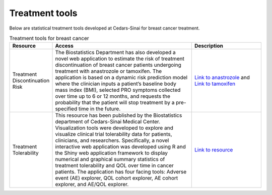 **Treatment tools**
===================

Below are statistical treatment tools developed at Cedars-Sinai for breast cancer treatment.

.. list-table:: Treatment tools for breast cancer
   :widths: 15 50 25
   :header-rows: 1

   * - Resource
     - Access
     - Description
   * - Treatment Discontinuation Risk
     - The Biostatistics Department has also developed a novel web application to estimate the risk of treatment discontinuation of breast cancer patients undergoing treatment with anastrozole or tamoxifen. The application is based on a dynamic risk prediction model where the clinician inputs a patient’s baseline body mass index (BMI), selected PRO symptoms collected over time up to 6 or 12 months, and requests the probability that the patient will stop treatment by a pre-specified time in the future. 
     - `Link to anastrozole <https://cshsbiostats.shinyapps.io/risk_anastrozole/>`_ and `Link to tamoxifen <https://cshsbiostats.shinyapps.io/risk_tamoxifen//>`_
   * - Treatment Tolerability
     - This resource has been published by the Biostatistics department of Cedars-Sinai Medical Center. Visualization tools were developed to explore and visualize clinical trial tolerability data for patients, clinicians, and researchers. Specifically, a novel interactive web application was developed using R and the Shiny web application framework to display numerical and graphical summary statistics of treatment tolerability and QOL over time in cancer patients. The application has four facing tools: Adverse event (AE) explorer, QOL cohort explorer, AE cohort explorer, and AE/QOL explorer.
     - `Link to resource <https://cshsbiostats.github.io/breast-cancer-symptom-explorer/>`_

